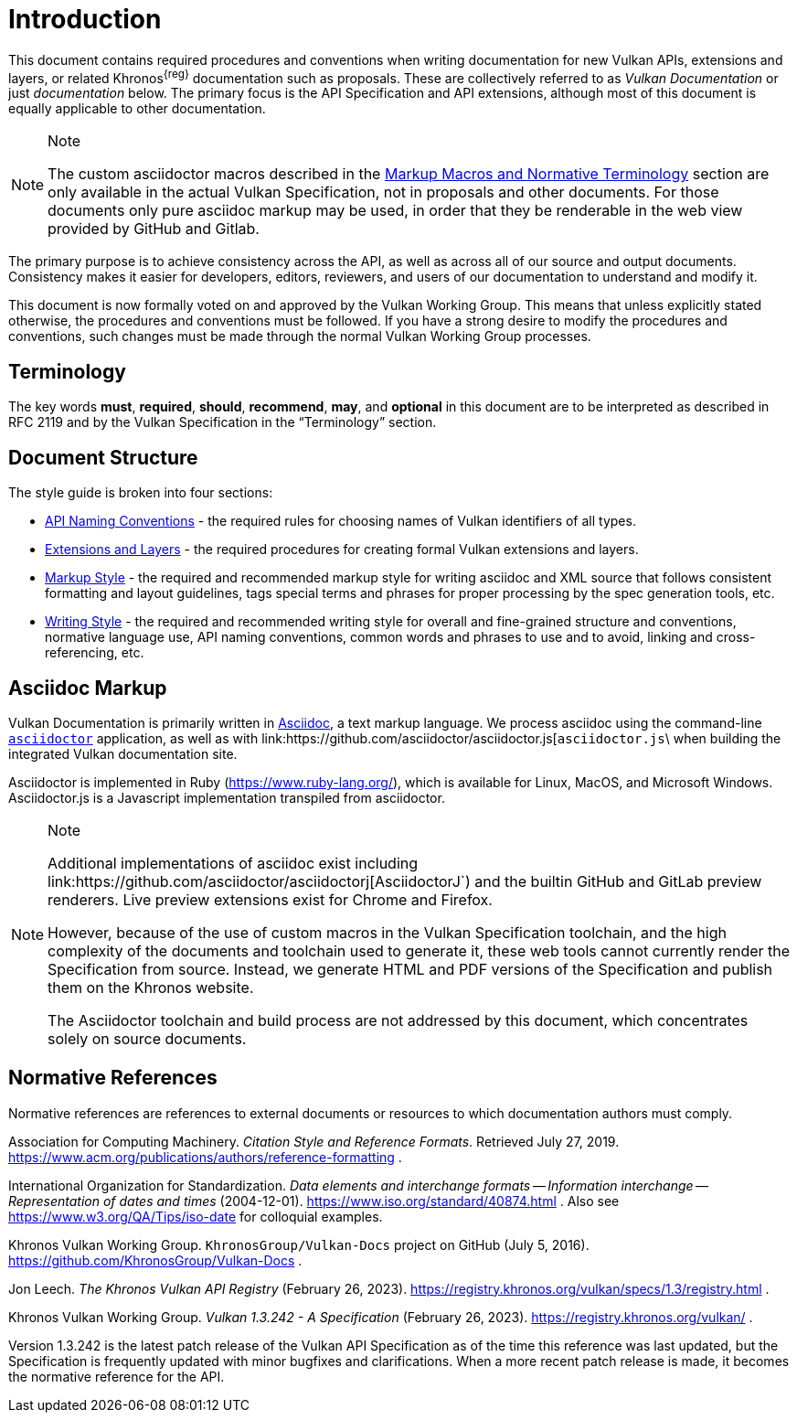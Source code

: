 // Copyright 2014-2024 The Khronos Group Inc.
//
// SPDX-License-Identifier: CC-BY-4.0

[[introduction]]
= Introduction

This document contains required procedures and conventions when writing
documentation for new Vulkan APIs, extensions and layers, or related
Khronos^{reg}^ documentation such as proposals.
These are collectively referred to as _Vulkan Documentation_ or just
_documentation_ below.
The primary focus is the API Specification and API extensions, although most
of this document is equally applicable to other documentation.

[NOTE]
.Note
====
The custom asciidoctor macros described in the <<markup-macros, Markup
Macros and Normative Terminology>> section are only available in the actual
Vulkan Specification, not in proposals and other documents.
For those documents only pure asciidoc markup may be used, in order that
they be renderable in the web view provided by GitHub and Gitlab.
====

The primary purpose is to achieve consistency across the API, as well as
across all of our source and output documents.
Consistency makes it easier for developers, editors, reviewers, and users of
our documentation to understand and modify it.

This document is now formally voted on and approved by the Vulkan Working
Group.
This means that unless explicitly stated otherwise, the procedures and
conventions must be followed.
If you have a strong desire to modify the procedures and conventions, such
changes must be made through the normal Vulkan Working Group processes.


[[introduction-terminology]]
== Terminology

The key words *must*, *required*, *should*, *recommend*, *may*, and
*optional* in this document are to be interpreted as described in RFC 2119
and by the Vulkan Specification in the "`Terminology`" section.


[[introduction-structure]]
== Document Structure

The style guide is broken into four sections:

  * <<naming,API Naming Conventions>> - the required rules for choosing
    names of Vulkan identifiers of all types.
  * <<extensions,Extensions and Layers>> - the required procedures for
    creating formal Vulkan extensions and layers.
  * <<markup,Markup Style>> - the required and recommended markup style for
    writing asciidoc and XML source that follows consistent formatting and
    layout guidelines, tags special terms and phrases for proper processing
    by the spec generation tools, etc.
  * <<writing,Writing Style>> - the required and recommended writing style
    for overall and fine-grained structure and conventions, normative
    language use, API naming conventions, common words and phrases to use
    and to avoid, linking and cross-referencing, etc.


[[introduction-asciidoc]]
== Asciidoc Markup

Vulkan Documentation is primarily written in
link:https://docs.asciidoctor.org/asciidoctor/latest/[Asciidoc], a text
markup language.
We process asciidoc using the command-line
link:https://docs.asciidoctor.org/asciidoctor/latest/[`asciidoctor`]
application, as well as with
link:https://github.com/asciidoctor/asciidoctor.js[`asciidoctor.js`\ when
building the integrated Vulkan documentation site.

Asciidoctor is implemented in Ruby (https://www.ruby-lang.org/), which is
available for Linux, MacOS, and Microsoft Windows.
Asciidoctor.js is a Javascript implementation transpiled from asciidoctor.

[NOTE]
.Note
====
Additional implementations of asciidoc exist including
link:https://github.com/asciidoctor/asciidoctorj[AsciidoctorJ`) and the
builtin GitHub and GitLab preview renderers.
Live preview extensions exist for Chrome and Firefox.

However, because of the use of custom macros in the Vulkan Specification
toolchain, and the high complexity of the documents and toolchain used to
generate it, these web tools cannot currently render the Specification from
source.
Instead, we generate HTML and PDF versions of the Specification and publish
them on the Khronos website.

The Asciidoctor toolchain and build process are not addressed by this
document, which concentrates solely on source documents.
====


[[introduction-normative]]
== Normative References

Normative references are references to external documents or resources to
which documentation authors must comply.

[[acm-references]]
Association for Computing Machinery.
_Citation Style and Reference Formats_.
Retrieved July 27, 2019.
https://www.acm.org/publications/authors/reference-formatting .

[[iso-8601]]
International Organization for Standardization.
_Data elements and interchange formats -- Information interchange --
Representation of dates and times_ (2004-12-01).
https://www.iso.org/standard/40874.html .
Also see https://www.w3.org/QA/Tips/iso-date for colloquial examples.

[[vulkan-docs]]
Khronos Vulkan Working Group.
`KhronosGroup/Vulkan-Docs` project on GitHub (July 5, 2016).
https://github.com/KhronosGroup/Vulkan-Docs .

[[vulkan-registry]]
Jon Leech.
_The Khronos Vulkan API Registry_ (February 26, 2023).
https://registry.khronos.org/vulkan/specs/1.3/registry.html .

[[vulkan-spec]]
Khronos Vulkan Working Group.
_Vulkan 1.3.242 - A Specification_ (February 26, 2023).
https://registry.khronos.org/vulkan/ .

Version 1.3.242 is the latest patch release of the Vulkan API Specification
as of the time this reference was last updated, but the Specification is
frequently updated with minor bugfixes and clarifications.
When a more recent patch release is made, it becomes the normative reference
for the API.
